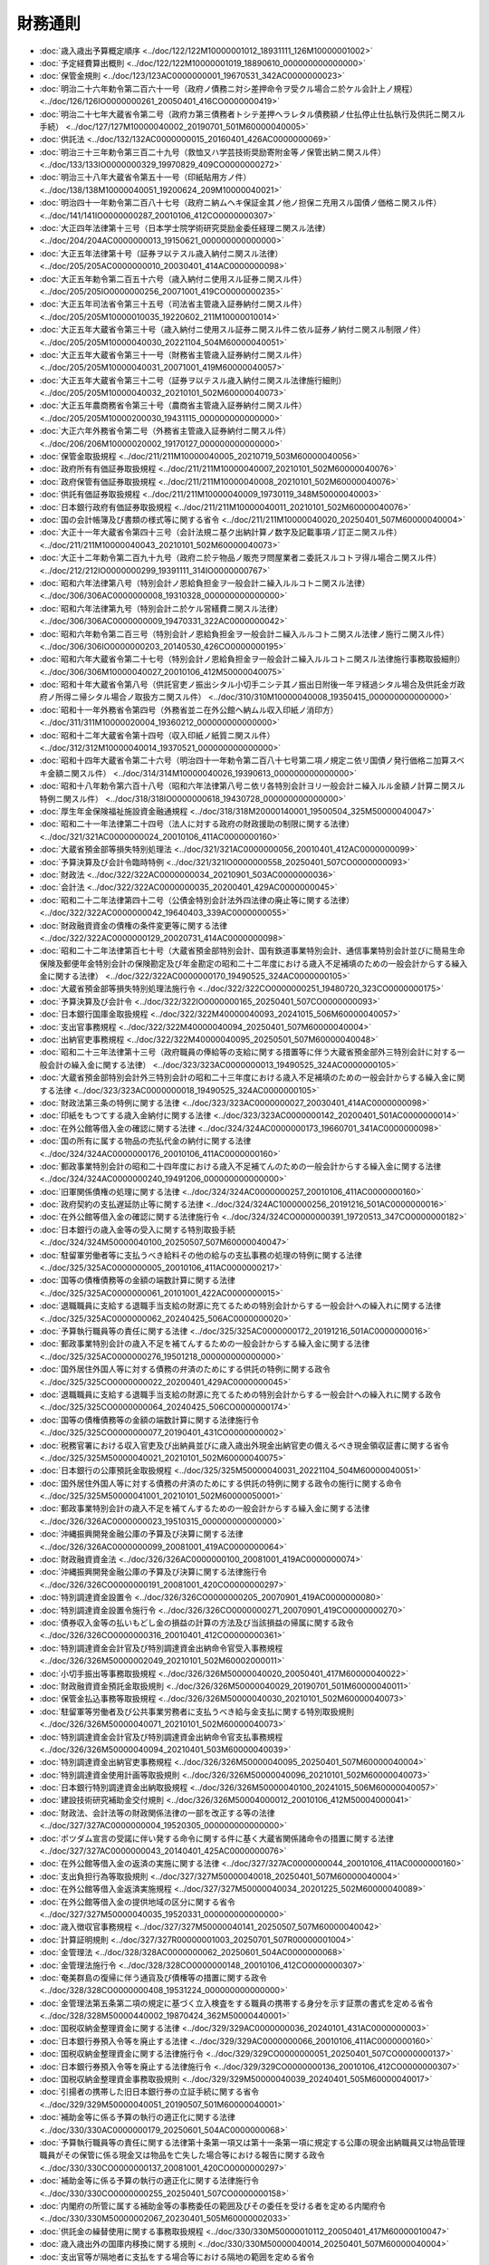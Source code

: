 ========
財務通則
========

* :doc:`歳入歳出予算概定順序 <../doc/122/122M10000001012_18931111_126M10000001002>`
* :doc:`予定経費算出概則 <../doc/122/122M10000001019_18890610_000000000000000>`
* :doc:`保管金規則 <../doc/123/123AC0000000001_19670531_342AC0000000023>`
* :doc:`明治二十六年勅令第二百六十一号（政府ノ債務ニ対シ差押命令ヲ受クル場合ニ於ケル会計上ノ規程） <../doc/126/126IO0000000261_20050401_416CO0000000419>`
* :doc:`明治二十七年大蔵省令第二号（政府カ第三債務者トシテ差押ヘラレタル債務額ノ仕払停止仕払執行及供託ニ関スル手続） <../doc/127/127M10000040002_20190701_501M60000040005>`
* :doc:`供託法 <../doc/132/132AC0000000015_20160401_426AC0000000069>`
* :doc:`明治三十三年勅令第三百二十九号（救恤又ハ学芸技術奨励寄附金等ノ保管出納ニ関スル件） <../doc/133/133IO0000000329_19970829_409CO0000000272>`
* :doc:`明治三十八年大蔵省令第五十一号（印紙貼用方ノ件） <../doc/138/138M10000040051_19200624_209M10000040021>`
* :doc:`明治四十一年勅令第二百八十七号（政府ニ納ムヘキ保証金其ノ他ノ担保ニ充用スル国債ノ価格ニ関スル件） <../doc/141/141IO0000000287_20010106_412CO0000000307>`
* :doc:`大正四年法律第十三号（日本学士院学術研究奨励金委任経理ニ関スル法律） <../doc/204/204AC0000000013_19150621_000000000000000>`
* :doc:`大正五年法律第十号（証券ヲ以テスル歳入納付ニ関スル法律） <../doc/205/205AC0000000010_20030401_414AC0000000098>`
* :doc:`大正五年勅令第二百五十六号（歳入納付ニ使用スル証券ニ関スル件） <../doc/205/205IO0000000256_20071001_419CO0000000235>`
* :doc:`大正五年司法省令第三十五号（司法省主管歳入証券納付ニ関スル件） <../doc/205/205M10000010035_19220602_211M10000010014>`
* :doc:`大正五年大蔵省令第三十号（歳入納付ニ使用スル証券ニ関スル件ニ依ル証券ノ納付ニ関スル制限ノ件） <../doc/205/205M10000040030_20221104_504M60000040051>`
* :doc:`大正五年大蔵省令第三十一号（財務省主管歳入証券納付ニ関スル件） <../doc/205/205M10000040031_20071001_419M60000040057>`
* :doc:`大正五年大蔵省令第三十二号（証券ヲ以テスル歳入納付ニ関スル法律施行細則） <../doc/205/205M10000040032_20210101_502M60000040073>`
* :doc:`大正五年農商務省令第三十号（農商省主管歳入証券納付ニ関スル件） <../doc/205/205M10000200030_19431115_000000000000000>`
* :doc:`大正六年外務省令第二号（外務省主管歳入証券納付ニ関スル件） <../doc/206/206M10000020002_19170127_000000000000000>`
* :doc:`保管金取扱規程 <../doc/211/211M10000040005_20210719_503M60000040056>`
* :doc:`政府所有有価証券取扱規程 <../doc/211/211M10000040007_20210101_502M60000040076>`
* :doc:`政府保管有価証券取扱規程 <../doc/211/211M10000040008_20210101_502M60000040076>`
* :doc:`供託有価証券取扱規程 <../doc/211/211M10000040009_19730119_348M50000040003>`
* :doc:`日本銀行政府有価証券取扱規程 <../doc/211/211M10000040011_20210101_502M60000040076>`
* :doc:`国の会計帳簿及び書類の様式等に関する省令 <../doc/211/211M10000040020_20250401_507M60000040004>`
* :doc:`大正十一年大蔵省令第四十三号（会計法規ニ基ク出納計算ノ数字及記載事項ノ訂正ニ関スル件） <../doc/211/211M10000040043_20210101_502M60000040073>`
* :doc:`大正十二年勅令第二百九十九号（政府ニ於テ物品ノ販売ヲ問屋業者ニ委託スルコトヲ得ル場合ニ関スル件） <../doc/212/212IO0000000299_19391111_314IO0000000767>`
* :doc:`昭和六年法律第八号（特別会計ノ恩給負担金ヲ一般会計ニ繰入ルルコトニ関スル法律） <../doc/306/306AC0000000008_19310328_000000000000000>`
* :doc:`昭和六年法律第九号（特別会計ニ於ケル営繕費ニ関スル法律） <../doc/306/306AC0000000009_19470331_322AC0000000042>`
* :doc:`昭和六年勅令第二百三号（特別会計ノ恩給負担金ヲ一般会計ニ繰入ルルコトニ関スル法律ノ施行ニ関スル件） <../doc/306/306IO0000000203_20140530_426CO0000000195>`
* :doc:`昭和六年大蔵省令第二十七号（特別会計ノ恩給負担金ヲ一般会計ニ繰入ルルコトニ関スル法律施行事務取扱細則） <../doc/306/306M10000040027_20010106_412M50000040075>`
* :doc:`昭和十年大蔵省令第八号（供託官吏ノ振出シタル小切手ニシテ其ノ振出日附後一年ヲ経過シタル場合及供託金ガ政府ノ所得ニ帰シタル場合ノ取扱方ニ関スル件） <../doc/310/310M10000040008_19350415_000000000000000>`
* :doc:`昭和十一年外務省令第四号（外務省並ニ在外公館ヘ納ムル収入印紙ノ消印方） <../doc/311/311M10000020004_19360212_000000000000000>`
* :doc:`昭和十二年大蔵省令第十四号（収入印紙ノ紙質ニ関スル件） <../doc/312/312M10000040014_19370521_000000000000000>`
* :doc:`昭和十四年大蔵省令第二十六号（明治四十一年勅令第二百八十七号第二項ノ規定ニ依リ国債ノ発行価格ニ加算スベキ金額ニ関スル件） <../doc/314/314M10000040026_19390613_000000000000000>`
* :doc:`昭和十八年勅令第六百十八号（昭和六年法律第八号ニ依リ各特別会計ヨリ一般会計ニ繰入ルル金額ノ計算ニ関スル特例ニ関スル件） <../doc/318/318IO0000000618_19430728_000000000000000>`
* :doc:`厚生年金保険福祉施設資金融通規程 <../doc/318/318M20000140001_19500504_325M50000040047>`
* :doc:`昭和二十一年法律第二十四号（法人に対する政府の財政援助の制限に関する法律） <../doc/321/321AC0000000024_20010106_411AC0000000160>`
* :doc:`大蔵省預金部等損失特別処理法 <../doc/321/321AC0000000056_20010401_412AC0000000099>`
* :doc:`予算決算及び会計令臨時特例 <../doc/321/321IO0000000558_20250401_507CO0000000093>`
* :doc:`財政法 <../doc/322/322AC0000000034_20210901_503AC0000000036>`
* :doc:`会計法 <../doc/322/322AC0000000035_20200401_429AC0000000045>`
* :doc:`昭和二十二年法律第四十二号（公債金特別会計法外四法律の廃止等に関する法律） <../doc/322/322AC0000000042_19640403_339AC0000000055>`
* :doc:`財政融資資金の債権の条件変更等に関する法律 <../doc/322/322AC0000000129_20020731_414AC0000000098>`
* :doc:`昭和二十二年法律第百七十号（大蔵省預金部特別会計、国有鉄道事業特別会計、通信事業特別会計並びに簡易生命保険及郵便年金特別会計の保険勘定及び年金勘定の昭和二十二年度における歳入不足補填のための一般会計からする繰入金に関する法律） <../doc/322/322AC0000000170_19490525_324AC0000000105>`
* :doc:`大蔵省預金部等損失特別処理法施行令 <../doc/322/322CO0000000251_19480720_323CO0000000175>`
* :doc:`予算決算及び会計令 <../doc/322/322IO0000000165_20250401_507CO0000000093>`
* :doc:`日本銀行国庫金取扱規程 <../doc/322/322M40000040093_20241015_506M60000040057>`
* :doc:`支出官事務規程 <../doc/322/322M40000040094_20250401_507M60000040004>`
* :doc:`出納官吏事務規程 <../doc/322/322M40000040095_20250501_507M60000040048>`
* :doc:`昭和二十三年法律第十三号（政府職員の俸給等の支給に関する措置等に伴う大蔵省預金部外三特別会計に対する一般会計の繰入金に関する法律） <../doc/323/323AC0000000013_19490525_324AC0000000105>`
* :doc:`大蔵省預金部特別会計外三特別会計の昭和二十三年度における歳入不足補填のための一般会計からする繰入金に関する法律 <../doc/323/323AC0000000018_19490525_324AC0000000105>`
* :doc:`財政法第三条の特例に関する法律 <../doc/323/323AC0000000027_20030401_414AC0000000098>`
* :doc:`印紙をもつてする歳入金納付に関する法律 <../doc/323/323AC0000000142_20200401_501AC0000000014>`
* :doc:`在外公館等借入金の確認に関する法律 <../doc/324/324AC0000000173_19660701_341AC0000000098>`
* :doc:`国の所有に属する物品の売払代金の納付に関する法律 <../doc/324/324AC0000000176_20010106_411AC0000000160>`
* :doc:`郵政事業特別会計の昭和二十四年度における歳入不足補てんのための一般会計からする繰入金に関する法律 <../doc/324/324AC0000000240_19491206_000000000000000>`
* :doc:`旧軍関係債権の処理に関する法律 <../doc/324/324AC0000000257_20010106_411AC0000000160>`
* :doc:`政府契約の支払遅延防止等に関する法律 <../doc/324/324AC1000000256_20191216_501AC0000000016>`
* :doc:`在外公館等借入金の確認に関する法律施行令 <../doc/324/324CO0000000391_19720513_347CO0000000182>`
* :doc:`日本銀行の歳入金等の受入に関する特別取扱手続 <../doc/324/324M50000040100_20250507_507M60000040047>`
* :doc:`駐留軍労働者等に支払うべき給料その他の給与の支払事務の処理の特例に関する法律 <../doc/325/325AC0000000005_20010106_411AC0000000217>`
* :doc:`国等の債権債務等の金額の端数計算に関する法律 <../doc/325/325AC0000000061_20101001_422AC0000000015>`
* :doc:`退職職員に支給する退職手当支給の財源に充てるための特別会計からする一般会計への繰入れに関する法律 <../doc/325/325AC0000000062_20240425_506AC0000000020>`
* :doc:`予算執行職員等の責任に関する法律 <../doc/325/325AC0000000172_20191216_501AC0000000016>`
* :doc:`郵政事業特別会計の歳入不足を補てんするための一般会計からする繰入金に関する法律 <../doc/325/325AC0000000276_19501218_000000000000000>`
* :doc:`国外居住外国人等に対する債務の弁済のためにする供託の特例に関する政令 <../doc/325/325CO0000000022_20200401_429AC0000000045>`
* :doc:`退職職員に支給する退職手当支給の財源に充てるための特別会計からする一般会計への繰入れに関する政令 <../doc/325/325CO0000000064_20240425_506CO0000000174>`
* :doc:`国等の債権債務等の金額の端数計算に関する法律施行令 <../doc/325/325CO0000000077_20190401_431CO0000000002>`
* :doc:`税務官署における収入官吏及び出納員並びに歳入歳出外現金出納官吏の備えるべき現金領収証書に関する省令 <../doc/325/325M50000040021_20210101_502M60000040075>`
* :doc:`日本銀行の公庫預託金取扱規程 <../doc/325/325M50000040031_20221104_504M60000040051>`
* :doc:`国外居住外国人等に対する債務の弁済のためにする供託の特例に関する政令の施行に関する命令 <../doc/325/325M50000041001_20210101_502M60000050001>`
* :doc:`郵政事業特別会計の歳入不足を補てんするための一般会計からする繰入金に関する法律 <../doc/326/326AC0000000023_19510315_000000000000000>`
* :doc:`沖縄振興開発金融公庫の予算及び決算に関する法律 <../doc/326/326AC0000000099_20081001_419AC0000000064>`
* :doc:`財政融資資金法 <../doc/326/326AC0000000100_20081001_419AC0000000074>`
* :doc:`沖縄振興開発金融公庫の予算及び決算に関する法律施行令 <../doc/326/326CO0000000191_20081001_420CO0000000297>`
* :doc:`特別調達資金設置令 <../doc/326/326CO0000000205_20070901_419AC0000000080>`
* :doc:`特別調達資金設置令施行令 <../doc/326/326CO0000000271_20070901_419CO0000000270>`
* :doc:`債券収入金等の払いもどし金の損益の計算の方法及び当該損益の帰属に関する政令 <../doc/326/326CO0000000316_20010401_412CO0000000361>`
* :doc:`特別調達資金会計官及び特別調達資金出納命令官受入事務規程 <../doc/326/326M50000002049_20210101_502M60002000011>`
* :doc:`小切手振出等事務取扱規程 <../doc/326/326M50000040020_20050401_417M60000040022>`
* :doc:`財政融資資金預託金取扱規則 <../doc/326/326M50000040029_20190701_501M60000040011>`
* :doc:`保管金払込事務等取扱規程 <../doc/326/326M50000040030_20210101_502M60000040073>`
* :doc:`駐留軍等労働者及び公共事業労務者に支払うべき給与金支払に関する特別取扱規則 <../doc/326/326M50000040071_20210101_502M60000040073>`
* :doc:`特別調達資金会計官及び特別調達資金出納命令官支払事務規程 <../doc/326/326M50000040094_20210401_503M60000040039>`
* :doc:`特別調達資金出納官吏事務規程 <../doc/326/326M50000040095_20250401_507M60000040004>`
* :doc:`特別調達資金使用計画等取扱規則 <../doc/326/326M50000040096_20210101_502M60000040073>`
* :doc:`日本銀行特別調達資金出納取扱規程 <../doc/326/326M50000040100_20241015_506M60000040057>`
* :doc:`建設技術研究補助金交付規則 <../doc/326/326M50004000012_20010106_412M50004000041>`
* :doc:`財政法、会計法等の財政関係法律の一部を改正する等の法律 <../doc/327/327AC0000000004_19520305_000000000000000>`
* :doc:`ポツダム宣言の受諾に伴い発する命令に関する件に基く大蔵省関係諸命令の措置に関する法律 <../doc/327/327AC0000000043_20140401_425AC0000000076>`
* :doc:`在外公館等借入金の返済の実施に関する法律 <../doc/327/327AC0000000044_20010106_411AC0000000160>`
* :doc:`支出負担行為等取扱規則 <../doc/327/327M50000040018_20250401_507M60000040004>`
* :doc:`在外公館等借入金返済実施規程 <../doc/327/327M50000040034_20201225_502M60000040089>`
* :doc:`在外公館等借入金の提供地域の区分に関する省令 <../doc/327/327M50000040035_19520331_000000000000000>`
* :doc:`歳入徴収官事務規程 <../doc/327/327M50000040141_20250507_507M60000040042>`
* :doc:`計算証明規則 <../doc/327/327R00000001003_20250701_507R00000001004>`
* :doc:`金管理法 <../doc/328/328AC0000000062_20250601_504AC0000000068>`
* :doc:`金管理法施行令 <../doc/328/328CO0000000148_20010106_412CO0000000307>`
* :doc:`奄美群島の復帰に伴う通貨及び債権等の措置に関する政令 <../doc/328/328CO0000000408_19531224_000000000000000>`
* :doc:`金管理法第五条第二項の規定に基づく立入検査をする職員の携帯する身分を示す証票の書式を定める省令 <../doc/328/328M50000440002_19870424_362M50000440001>`
* :doc:`国税収納金整理資金に関する法律 <../doc/329/329AC0000000036_20240101_431AC0000000003>`
* :doc:`日本銀行券預入令等を廃止する法律 <../doc/329/329AC0000000066_20010106_411AC0000000160>`
* :doc:`国税収納金整理資金に関する法律施行令 <../doc/329/329CO0000000051_20250401_507CO0000000137>`
* :doc:`日本銀行券預入令等を廃止する法律施行令 <../doc/329/329CO0000000136_20010106_412CO0000000307>`
* :doc:`国税収納金整理資金事務取扱規則 <../doc/329/329M50000040039_20240401_505M60000040017>`
* :doc:`引揚者の携帯した旧日本銀行券の立証手続に関する省令 <../doc/329/329M50000040051_20190507_501M60000040001>`
* :doc:`補助金等に係る予算の執行の適正化に関する法律 <../doc/330/330AC0000000179_20250601_504AC0000000068>`
* :doc:`予算執行職員等の責任に関する法律第十条第一項又は第十一条第一項に規定する公庫の現金出納職員又は物品管理職員がその保管に係る現金又は物品を亡失した場合等における報告に関する政令 <../doc/330/330CO0000000137_20081001_420CO0000000297>`
* :doc:`補助金等に係る予算の執行の適正化に関する法律施行令 <../doc/330/330CO0000000255_20250401_507CO0000000158>`
* :doc:`内閣府の所管に属する補助金等の事務委任の範囲及びその委任を受ける者を定める内閣府令 <../doc/330/330M50000002067_20230401_505M60000002033>`
* :doc:`供託金の繰替使用に関する事務取扱規程 <../doc/330/330M50000010112_20050401_417M60000010047>`
* :doc:`歳入歳出外の国庫内移換に関する規則 <../doc/330/330M50000040014_20250401_507M60000040004>`
* :doc:`支出官等が隔地者に支払をする場合等における隔地の範囲を定める省令 <../doc/330/330M50000040015_20160401_427M60000040084>`
* :doc:`国の債権の管理等に関する法律 <../doc/331/331AC0000000114_20240614_506AC0000000052>`
* :doc:`国の債権者代位権の行使に伴う現金又は有価証券の保管に関する政令 <../doc/331/331CO0000000263_19561110_331CO0000000337>`
* :doc:`国の債権の管理等に関する法律施行令 <../doc/331/331CO0000000337_20250515_507CO0000000189>`
* :doc:`補助金等に係る予算の執行の適正化に関する法律第二十三条第二項の証票の書式を定める省令 <../doc/331/331M50000040035_20211022_503M60000040072>`
* :doc:`債権管理事務取扱規則 <../doc/331/331M50000040086_20240918_506M60000040055>`
* :doc:`農林畜水産業関係補助金等交付規則 <../doc/331/331M50010000018_20250401_507M60000200018>`
* :doc:`国際学会等への加入に伴う分担金の債務負担に関する法律 <../doc/332/332AC0000000048_19570401_000000000000000>`
* :doc:`旧令共済組合年金等交付金交付規則 <../doc/332/332M50000040087_20201211_502M60000040079>`
* :doc:`日本製鉄八幡共済組合年金交付金交付規則 <../doc/332/332M50000040088_20201211_502M60000040079>`
* :doc:`特別調達資金債権管理事務取扱規則 <../doc/333/333M50000040045_20210101_502M60000040073>`
* :doc:`特定の出納官吏の出納保管に関する特別取扱規則 <../doc/333/333M50000040049_20210101_502M60000040073>`
* :doc:`ユース・ホステル整備費補助金交付規則 <../doc/333/333M50000800032_20010106_412M50000800039>`
* :doc:`内閣府の主管又は所管に係る一般会計及び特別会計の歳入について証券をもって納付しうる種目を定める内閣府令 <../doc/334/334M50000002048_20010106_412M50000002088>`
* :doc:`供託規則 <../doc/334/334M50000010002_20240422_506M60000010032>`
* :doc:`日本銀行貨幣回収準備資金出納取扱規則 <../doc/334/334M50000040005_20210101_502M60000040077>`
* :doc:`港湾関係補助金等交付規則 <../doc/336/336M50000800036_20140401_426M60000800034>`
* :doc:`契約事務取扱規則 <../doc/337/337M50000040052_20201204_502M60000040073>`
* :doc:`外国政府の財産の処分等に伴つて生ずる現金の保管に関する政令 <../doc/338/338CO0000000234_20010106_412CO0000000307>`
* :doc:`国の会計機関の使用する公印に関する規則 <../doc/339/339M50000040022_20070401_418M60000040072>`
* :doc:`自動車検査登録印紙の売りさばきに関する省令 <../doc/339/339M50000800018_20191001_501M60000800036>`
* :doc:`特別会計に関する法律施行令第十六条第一項第四号の規定に基づく農作物共済、果樹共済及び畑作物共済に係る再保険金及び保険金の概算払の額の限度に関する省令 <../doc/339/339M50010000021_20180401_430M60000200015>`
* :doc:`国民年金法等に基づく保険料の納付手続の特例に関する省令 <../doc/340/340M50000040045_20250401_507M60000040004>`
* :doc:`金管理法施行令の臨時特例に関する政令 <../doc/343/343CO0000000108_19680427_000000000000000>`
* :doc:`国庫金振替書その他国庫金の払出しに関する書類の様式を定める省令 <../doc/343/343M50000040051_20210401_503M60000040039>`
* :doc:`財政投融資特別会計特定国有財産整備勘定事務取扱規則 <../doc/344/344M50004840001_20201211_502M60000840002>`
* :doc:`利率等の表示の年利建て移行に関する法律 <../doc/345/345AC0000000013_19700401_000000000000000>`
* :doc:`利率等の表示の年利建て移行に関する政令 <../doc/345/345CO0000000048_19700401_000000000000000>`
* :doc:`予算執行職員等の責任に関する法律施行令 <../doc/346/346CO0000000356_20210101_502CO0000000360>`
* :doc:`子ども・子育て支援法に基づく拠出金等の納付手続の特例に関する省令 <../doc/346/346M50000040077_20250401_507M60000040004>`
* :doc:`沖縄の復帰に伴う琉球政府の権利義務の承継等に関する政令 <../doc/347/347CO0000000149_19720513_347CO0000000186>`
* :doc:`沖縄の復帰に伴う国税関係以外の大蔵省関係法令の適用の特別措置等に関する政令 <../doc/347/347CO0000000150_20100401_422CO0000000059>`
* :doc:`沖縄の復帰に伴う琉球政府の権利義務の承継に関する内閣府令 <../doc/347/347M50000002035_20010106_412M50000002102>`
* :doc:`労働保険の保険料の徴収等に関する法律に基づく労働保険料等の納付手続の特例に関する省令 <../doc/347/347M50000040017_20210101_502M60000040073>`
* :doc:`沖繩の復帰に伴う国税関係以外の大蔵省関係法令の適用の特別措置等に関する省令 <../doc/347/347M50000040044_19740711_349M50000040044>`
* :doc:`特別会計に関する法律施行令附則第八十九条の七の気象その他の条件を定める省令 <../doc/347/347M50000800028_20140401_426M60000800034>`
* :doc:`財政融資資金の長期運用に対する特別措置に関する法律 <../doc/348/348AC0000000007_20081001_419AC0000000074>`
* :doc:`財政融資資金出納及び計算整理規則 <../doc/349/349M50000040022_20230401_505M60000040010>`
* :doc:`日本銀行財政融資資金出納及び計算整理規則 <../doc/349/349M50000040023_20250401_507M60000040015>`
* :doc:`財政融資資金の管理及び運用の手続に関する規則 <../doc/349/349M50000040042_20250401_507M60000040015>`
* :doc:`経済協力開発機構金融支援基金への加盟に伴う措置に関する法律 <../doc/351/351AC0000000038_19980401_409AC0000000059>`
* :doc:`農業共済再保険特別会計における農作物共済及び果樹共済に係る再保険金の支払財源の不足に充てるための一般会計からする繰入金等に関する法律 <../doc/352/352AC0000000001_20140401_425AC0000000076>`
* :doc:`決算調整資金に関する法律 <../doc/353/353AC0000000004_20030203_414AC0000000152>`
* :doc:`決算調整資金に関する法律施行令 <../doc/353/353CO0000000039_20010401_412CO0000000361>`
* :doc:`決算調整資金事務取扱規則 <../doc/353/353M50000040007_20210101_502M60000040073>`
* :doc:`農業共済再保険特別会計における果樹共済に係る再保険金及び漁船再保険及漁業共済保険特別会計における漁業共済に係る保険金の支払財源の不足に充てるための一般会計からする繰入金に関する法律 <../doc/355/355AC0000000003_20140401_425AC0000000076>`
* :doc:`国の物品等又は特定役務の調達手続の特例を定める政令 <../doc/355/355CO0000000300_20250129_507CO0000000018>`
* :doc:`国の物品等又は特定役務の調達手続の特例を定める省令 <../doc/355/355M50000040045_20250129_507M60000040001>`
* :doc:`農業共済再保険特別会計における農作物共済、畑作物共済及び果樹共済に係る再保険金の支払財源の不足に充てるための一般会計からする繰入金等に関する法律 <../doc/356/356AC0000000001_20140401_425AC0000000076>`
* :doc:`行政改革を推進するため当面講ずべき措置の一環としての国の補助金等の縮減その他の臨時の特例措置に関する法律 <../doc/356/356AC0000000093_19860515_361AC0000000048>`
* :doc:`農業共済再保険特別会計における農作物共済、畑作物共済及び果樹共済に係る再保険金の支払財源の不足に充てるための一般会計からする繰入金に関する法律 <../doc/357/357AC0000000002_20140401_425AC0000000076>`
* :doc:`行政改革を推進するため当面講ずべき措置の一環としての国の補助金等の縮減その他の臨時の特例措置に関する法律に基づく特定地域に係る国の負担、補助等の特例に関する政令 <../doc/357/357CO0000000050_20120401_423CO0000000424>`
* :doc:`国民年金特別会計への国庫負担金の繰入れの平準化を図るための一般会計からする繰入れの特例に関する法律 <../doc/358/358AC0000000046_20230401_504AC0000000065>`
* :doc:`国民年金特別会計への一般会計からする国庫負担金の繰入れの特例に係る控除額及び加算額の改定に関する政令 <../doc/359/359CO0000000355_19940624_406CO0000000191>`
* :doc:`国の所有に係る日本電信電話株式会社の株式の処分に関する政令 <../doc/361/361CO0000000278_20001201_412CO0000000483>`
* :doc:`通貨の単位及び貨幣の発行等に関する法律 <../doc/362/362AC0000000042_20030401_414AC0000000040>`
* :doc:`日本電信電話株式会社の株式の売払収入の活用による社会資本の整備の促進に関する特別措置法 <../doc/362/362AC0000000086_20240425_506AC0000000020>`
* :doc:`日本電信電話株式会社の株式の売払収入の活用による社会資本の整備の促進に関する特別措置法施行令 <../doc/362/362CO0000000291_20230401_505CO0000000126>`
* :doc:`漁船再保険及漁業共済保険特別会計における漁業共済に係る保険金の支払財源の不足に充てるための一般会計からする繰入金に関する法律 <../doc/363/363AC0000000003_20140401_425AC0000000076>`
* :doc:`通貨の単位及び貨幣の発行等に関する法律施行令 <../doc/363/363CO0000000050_20250425_507CO0000000185>`
* :doc:`国の所有に係る沖縄電力株式会社の株式の処分に関する政令 <../doc/363/363CO0000000295_19881007_000000000000000>`
* :doc:`通貨の単位及び貨幣の発行等に関する法律施行規則 <../doc/363/363M50000040007_20030401_415M60000040047>`
* :doc:`天皇陛下御即位記念のための十万円の貨幣の発行に関する法律 <../doc/402/402AC0000000029_19900613_000000000000000>`
* :doc:`天皇陛下御即位記念のための十万円の貨幣の形式等に関する政令 <../doc/402/402CO0000000245_19900810_000000000000000>`
* :doc:`特別保健福祉事業資金事務取扱規則 <../doc/402/402M50000040006_20100323_422M60000040009>`
* :doc:`国の補助金等の臨時特例等に関する法律 <../doc/403/403AC0000000015_19930401_405AC0000000008>`
* :doc:`電子情報処理組織を使用して処理する場合における国税等の徴収関係事務等の取扱いの特例に関する省令 <../doc/403/403M50000040054_20250507_507M60000040042>`
* :doc:`平成三年度歳入歳出の決算上の剰余金の処理の特例等に関する法律 <../doc/404/404AC0000000102_19921216_000000000000000>`
* :doc:`平成五年度における一般会計承継債務等の償還の特例等に関する法律 <../doc/405/405AC0000000009_19930401_000000000000000>`
* :doc:`皇太子徳仁親王の婚姻を記念するための五万円の貨幣の発行に関する法律 <../doc/405/405AC0000000033_19930430_000000000000000>`
* :doc:`農業共済再保険特別会計の農業勘定における平成五年度の再保険金の支払財源の不足に対処するための特別措置に関する法律 <../doc/405/405AC0000000095_19931217_000000000000000>`
* :doc:`皇太子徳仁親王の婚姻を記念するための五万円の貨幣の形式等に関する政令 <../doc/405/405CO0000000163_20240426_506CO0000000179>`
* :doc:`平成六年度における財政運営のための国債整理基金に充てるべき資金の繰入れの特例等に関する法律 <../doc/406/406AC0000000043_20230401_504AC0000000065>`
* :doc:`農業共済再保険特別会計の農業勘定における平成五年度の再保険金の支払財源の不足に対処するための特別措置に関する法律施行令 <../doc/406/406CO0000000023_19940214_000000000000000>`
* :doc:`平成六年度における財政運営のための国債整理基金に充てるべき資金の繰入れの特例等に関する法律等の規定による労働保険特別会計法第二十条の規定等の技術的読替えに関する政令 <../doc/406/406CO0000000191_19950401_407CO0000000172>`
* :doc:`国の所有に係る日本たばこ産業株式会社の株式の処分に関する政令 <../doc/406/406CO0000000248_20001201_412CO0000000483>`
* :doc:`漁船再保険及漁業共済保険特別会計における漁業共済に係る保険金の支払財源の不足に充てるための一般会計からする繰入金に関する法律 <../doc/407/407AC0000000007_20140401_425AC0000000076>`
* :doc:`平成七年度における財政運営のための国債整理基金に充てるべき資金の繰入れの特例等に関する法律 <../doc/407/407AC0000000060_20230401_504AC0000000065>`
* :doc:`財政構造改革の推進に関する特別措置法 <../doc/409/409AC0000000109_20210401_502AC0000000063>`
* :doc:`財政構造改革の推進に関する特別措置法施行令 <../doc/409/409CO0000000349_20201201_502CO0000000217>`
* :doc:`沖縄振興開発金融公庫の財務諸表等の閲覧期間並びに附属明細書及び業務報告書の記載事項に関する省令 <../doc/409/409M50000040052_20081201_420M60000040071>`
* :doc:`一般会計における債務の承継等に伴い必要な財源の確保に係る特別措置に関する法律 <../doc/410/410AC0000000137_20250601_504AC0000000068>`
* :doc:`財政構造改革の推進に関する特別措置法の停止に関する法律 <../doc/410/410AC0000000150_19981218_000000000000000>`
* :doc:`オウム真理教に係る破産手続における国の債権に関する特例に関する法律 <../doc/410/410AC1000000045_19980424_000000000000000>`
* :doc:`地震保険に係る再保険金の概算払に関する省令 <../doc/410/410M50000040123_20201109_502M60000040069>`
* :doc:`平成十一年度歳入歳出の決算上の剰余金の処理の特例に関する法律 <../doc/412/412AC0000000132_20001201_000000000000000>`
* :doc:`地方分権の推進を図るための関係法律の整備等に関する法律附則第百八十四条の規定による受入金の資金への受入れ等に関する経過措置に関する政令 <../doc/412/412CO0000000033_20000401_000000000000000>`
* :doc:`財政融資資金法施行令 <../doc/412/412CO0000000360_20250501_507CO0000000101>`
* :doc:`環境省の主管に係る一般会計の歳入について証券をもって納付しうる種目を定める省令 <../doc/412/412M50000002097_20010106_000000000000000>`
* :doc:`文部科学省の主管又は所管に係る一般会計及び特別会計の歳入について証券をもって納付し得る種目を定める省令 <../doc/412/412M50000082003_20010106_000000000000000>`
* :doc:`総務省所管補助金等交付規則 <../doc/412/412M5000100A006_20250627_507M60000008062>`
* :doc:`総務省の主管又は所管に係る一般会計及び特別会計の歳入について証券をもって納付し得る種目を定める省令 <../doc/412/412M5000100A007_20030401_415M60000008017>`
* :doc:`厚生労働省所管補助金等交付規則 <../doc/412/412M50002100006_20200401_502M60000100080>`
* :doc:`厚生労働省の所管に係る一般会計及び特別会計の歳入について証券をもって納付し得る種目を定める省令 <../doc/412/412M50002100007_20010106_000000000000000>`
* :doc:`国土交通省所管補助金等交付規則 <../doc/412/412M50004002009_20240401_506M60000800052>`
* :doc:`国土交通省の主管又は所管に係る一般会計及び特別会計の歳入について証券をもって納付し得る種目を定める省令 <../doc/412/412M50004802004_20010106_000000000000000>`
* :doc:`平成十二年度歳入歳出の決算上の剰余金の処理の特例に関する法律 <../doc/413/413AC0000000123_20011126_000000000000000>`
* :doc:`財政融資資金の長期運用に対する特別措置に関する法律第五条第二項第三号に規定する法人を定める政令 <../doc/413/413CO0000000009_20220701_504CO0000000238>`
* :doc:`行政機関の保有する情報の公開に関する法律等に基づく手数料の納付手続の特例に関する省令 <../doc/413/413M60000040010_20230401_505M60000040005>`
* :doc:`国家公務員宿舎法に基づく宿舎使用料の納付手続の特例に関する省令 <../doc/413/413M60000040015_20210101_502M60000040073>`
* :doc:`貨幣回収準備資金に関する法律 <../doc/414/414AC0000000042_20030401_414AC0000000152>`
* :doc:`供託振替国債取扱規程 <../doc/414/414M60000040069_20190701_501M60000040010>`
* :doc:`日本銀行供託振替国債取扱規程 <../doc/414/414M60000040070_20090105_420M60000040084>`
* :doc:`貨幣回収準備資金に関する法律施行令 <../doc/415/415CO0000000019_20030401_000000000000000>`
* :doc:`収入印紙及び自動車重量税印紙の売りさばきに関する省令 <../doc/415/415M60000008069_20191001_501M60000008047>`
* :doc:`雇用保険印紙及び健康保険印紙の売りさばきに関する省令 <../doc/415/415M60000008070_20191001_501M60000008047>`
* :doc:`特許印紙の売りさばきに関する省令 <../doc/415/415M60000008071_20191001_501M60000008047>`
* :doc:`貨幣回収準備資金事務取扱規則 <../doc/415/415M60000040046_20210101_502M60000040073>`
* :doc:`周辺地域整備資金事務取扱規則 <../doc/415/415M60000040085_20070401_419M60000040029>`
* :doc:`予算執行職員等の責任に関する法律施行規則 <../doc/415/415M60000040102_20191216_501M60000040038>`
* :doc:`民事訴訟費用等に関する法律に基づく手数料の納付手続の特例に関する省令 <../doc/415/415M60000040106_20210101_502M60000040073>`
* :doc:`平成十四年度歳入歳出の決算上の剰余金の処理の特例に関する法律 <../doc/416/416AC0000000003_20040216_000000000000000>`
* :doc:`農業共済再保険特別会計の農業勘定における平成十五年度の再保険金の支払財源の不足に充てるために行う積立金の歳入への繰入れに関する法律 <../doc/416/416AC0000000004_20040216_000000000000000>`
* :doc:`文部科学省所管補助金等の申請書等に係る電磁的記録及び電磁的方法を定める省令 <../doc/416/416M60000080030_20200909_502M60000080030>`
* :doc:`電子情報処理組織を使用して処理する場合における保管金取扱規程等の特例に関する省令 <../doc/417/417M60000040005_20250401_507M60000040017>`
* :doc:`国債の金利スワップ取引に関する省令 <../doc/417/417M60000040072_20250501_507M60000040050>`
* :doc:`特定のせり売りに係る近代金貨の買受代金の納付手続の特例に関する省令 <../doc/417/417M60000040077_20050930_000000000000000>`
* :doc:`会計検査院審査規則 <../doc/418/418R00000001006_20220401_504R00000001003>`
* :doc:`特別会計に関する法律 <../doc/419/419AC0000000023_20250620_507AC0000000074>`
* :doc:`カネミ油症事件関係仮払金返還債権の免除についての特例に関する法律 <../doc/419/419AC1000000081_20191216_501AC0000000016>`
* :doc:`特別会計に関する法律施行令 <../doc/419/419CO0000000124_20250418_507CO0000000181>`
* :doc:`防衛省の所管に属する補助金等の事務委任の範囲及びその委任を受ける者を定める省令 <../doc/419/419M60000002003_20070901_419M60002000009>`
* :doc:`防衛省の主管に係る一般会計の歳入について証券をもって納付し得る種目を定める省令 <../doc/419/419M60000002004_20070109_000000000000000>`
* :doc:`特別会計の情報開示に関する省令 <../doc/419/419M60000040030_20070401_000000000000000>`
* :doc:`日本銀行の本邦外における国庫金の特別取扱いに関する省令 <../doc/419/419M60000040032_20070402_000000000000000>`
* :doc:`カネミ油症事件関係仮払金返還債権の免除についての特例に関する法律施行規則 <../doc/419/419M60000200060_20070608_000000000000000>`
* :doc:`特別会計に関する法律施行令第五十一条第四項第十二号に規定する経済産業省令で定める要件を定める省令 <../doc/419/419M60000400033_20070401_000000000000000>`
* :doc:`特別会計に関する法律施行令第五十二条第一項第六号に規定する事務の区分を定める省令 <../doc/419/419M60000480001_20220428_504M60000480002>`
* :doc:`特別会計に関する法律施行令第五十二条第一項第二号に規定する事務の区分を定める省令 <../doc/419/419M60001400004_20160331_428M60001400004>`
* :doc:`特別会計に関する法律施行令第五十条第五項第九号並びに第八項第七号及び第八号に規定する経済産業省令・環境省令で定める要件を定める省令 <../doc/419/419M60001400005_20070401_000000000000000>`
* :doc:`エネルギー対策特別会計事務取扱規則 <../doc/419/419M600014C0001_20240430_506M600014C2002>`
* :doc:`特別会計に関する法律の一部の施行に伴う関係政令の整備及び経過措置に関する政令 <../doc/420/420CO0000000040_20080401_000000000000000>`
* :doc:`特別調達資金の報告書及び帳簿の様式及び記入の方法に関する省令 <../doc/420/420M60000040091_20210101_502M60000040073>`
* :doc:`平成二十年度における財政運営のための財政投融資特別会計からの繰入れの特例に関する法律 <../doc/421/421AC0000000004_20090304_000000000000000>`
* :doc:`口座振替による国有財産の貸付料の納付手続の特例に関する省令 <../doc/422/422M60000040004_20100201_000000000000000>`
* :doc:`平成二十二年度歳入歳出の決算上の剰余金の処理の特例に関する法律 <../doc/423/423AC0000000088_20110729_000000000000000>`
* :doc:`日本銀行政府担保振替国債取扱規則 <../doc/423/423M60000040014_20110701_000000000000000>`
* :doc:`政府担保振替国債取扱規則 <../doc/423/423M60000040015_20210101_502M60000040073>`
* :doc:`東日本大震災に伴う救じゅつ又は学芸技術奨励の目的を有する寄附金等の保管出納に関する件に係る寄附金の保管金取扱規程等の臨時特例に関する省令 <../doc/423/423M60000040016_20210101_502M60000040073>`
* :doc:`財政投融資特別会計における金利スワップ取引に関する省令 <../doc/423/423M60000040049_20110801_000000000000000>`
* :doc:`原子力損害賠償支援資金事務取扱規則 <../doc/423/423M60000040056_20110810_000000000000000>`
* :doc:`特別会計に関する法律施行令第五十二条第一項第四号に規定する事務の区分を定める命令 <../doc/426/426M60001002001_20240401_506M60001002001>`
* :doc:`特定防衛調達に係る国庫債務負担行為により支出すべき年限に関する特別措置法 <../doc/427/427AC0000000016_20240330_506AC0000000007>`
* :doc:`国の所有に係る日本郵政株式会社の株式の処分に関する政令 <../doc/427/427CO0000000243_20150529_000000000000000>`
* :doc:`国の所有に係る輸出入・港湾関連情報処理センター株式会社の株式の処分に関する政令 <../doc/427/427CO0000000324_20150911_000000000000000>`
* :doc:`旧外地特別会計の昭和十九年度及び昭和二十年度の歳入歳出の決算上の剰余金の処理等に関する政令 <../doc/427/427CO0000000357_20151002_000000000000000>`
* :doc:`年金特別会計事務取扱規則 <../doc/427/427M60000142001_20250401_507M60000142001>`
* :doc:`金融商品取引法等に基づく課徴金等の納付手続の特例に関する省令 <../doc/428/428M60000040010_20210801_503M60000040054>`
* :doc:`平成二十八年熊本地震に伴う救じゅつ又は学芸技術奨励の目的を有する寄附金等の保管出納に関する件に係る寄附金の保管金取扱規程等の臨時特例に関する省令 <../doc/428/428M60000040045_20210101_502M60000040073>`
* :doc:`生産性向上特別措置法に基づく手数料の納付手続の特例に関する省令 <../doc/430/430M60000040043_20210616_503M60000040049>`
* :doc:`特別会計に関する法律施行令第十六条第一項第四号の規定に基づく農業再保険事業等の再保険金等の概算払の額の限度に関する省令 <../doc/430/430M60000200015_20230126_505M60000200002>`
* :doc:`特別法人事業税及び特別法人事業譲与税に関する法律に基づく特別法人事業税に係る徴収金の納付手続の特例に関する省令 <../doc/501/501M60000040021_20240329_506M60000040009>`
* :doc:`平成三十年度歳入歳出の決算上の剰余金の処理の特例に関する法律 <../doc/502/502AC0000000003_20200205_000000000000000>`
* :doc:`新型コロナウイルス感染症対策中小企業等持続化給付金の支払の臨時特例に関する政令 <../doc/502/502CO0000000158_20200430_000000000000000>`
* :doc:`新型コロナウイルス感染症等の影響に対応するための国有財産の貸付料等に係る債権の履行期限の延長についての臨時特例に関する政令 <../doc/502/502CO0000000172_20210213_503CO0000000028>`
* :doc:`新型コロナウイルス感染症対策中小企業等家賃支援給付金の支払の臨時特例に関する政令 <../doc/502/502CO0000000196_20200619_000000000000000>`
* :doc:`令和三年度予算に係る歳入歳出等の見積書類の送付期限の特例を定める政令 <../doc/502/502CO0000000230_20200728_000000000000000>`
* :doc:`サービス産業消費喚起事業給付金の支払の臨時特例に関する政令 <../doc/502/502CO0000000258_20200828_000000000000000>`
* :doc:`育児休業給付資金事務取扱規則 <../doc/502/502M60000040032_20250401_507M60000040004>`
* :doc:`雇用安定資金事務取扱規則 <../doc/502/502M60000040033_20200401_000000000000000>`
* :doc:`新型コロナウイルス感染症対策中小企業等持続化給付金の過誤払による返還金及び新型コロナウイルス感染症対策家賃支援給付金の過誤払による返還金の納付手続の特例に関する省令 <../doc/502/502M60000040072_20201201_000000000000000>`
* :doc:`令和元年度歳入歳出の決算上の剰余金の処理の特例に関する法律 <../doc/503/503AC0000000004_20210203_000000000000000>`
* :doc:`飲食業消費喚起事業給付金の支払の臨時特例に関する政令 <../doc/503/503CO0000000139_20210407_000000000000000>`
* :doc:`デジタル庁の主管又は所管に係る一般会計及び特別会計の歳入について証券をもって納付し得る種目を定めるデジタル庁令 <../doc/503/503M60004000004_20210901_000000000000000>`
* :doc:`デジタル庁所管補助金等交付規則 <../doc/503/503M60004000007_20240117_506M60004000001>`
* :doc:`情報通信技術を利用する方法による国の歳入等の納付に関する法律 <../doc/504/504AC0000000039_20250523_507AC0000000043>`
* :doc:`情報通信技術を利用する方法による国の歳入等の納付に関する法律施行令 <../doc/504/504CO0000000254_20221101_000000000000000>`
* :doc:`国の所有に係る東京地下鉄株式会社の株式の処分に関する政令 <../doc/504/504CO0000000368_20221202_000000000000000>`
* :doc:`国土交通省の所管する法令に係る情報通信技術を利用する方法による国の歳入等の納付に関する法律施行規則 <../doc/504/504M60000800085_20250401_507M60000800012>`
* :doc:`我が国の防衛力の抜本的な強化等のために必要な財源の確保に関する特別措置法 <../doc/505/505AC0000000069_20250401_507AC0000000013>`
* :doc:`防衛力強化資金に関する政令 <../doc/505/505CO0000000254_20230802_000000000000000>`
* :doc:`こども家庭庁の所掌に属する補助金等交付規則 <../doc/505/505M60000002041_20230401_000000000000000>`
* :doc:`総務省の所管する法令に係る情報通信技術を利用する方法による国の歳入等の納付に関する法律施行規則 <../doc/505/505M60000008010_20250401_507M60000008035>`
* :doc:`外務省の所管する法令に係る情報通信技術を利用する方法による国の歳入等の納付に関する法律施行規則 <../doc/505/505M60000020002_20250401_507M60000020007>`
* :doc:`防衛力強化資金事務取扱規則 <../doc/505/505M60000040050_20230802_000000000000000>`
* :doc:`特別会計に関する法律施行令第六十五条第一項第一号ハ等の益金等を定める省令 <../doc/505/505M60000800035_20230401_000000000000000>`
* :doc:`特別会計に関する法律施行令第五十二条第一項第二号に規定する事務の区分を定める省令の特例を定める省令 <../doc/505/505M60001480001_20230630_000000000000000>`
* :doc:`内閣府の所管する法令に係る情報通信技術を利用する方法による国の歳入等の納付に関する法律施行規則 <../doc/506/506M60000002015_20250401_507M60000002028>`
* :doc:`令和六年能登半島地震に伴う救じゅつ又は学芸技術奨励の目的を有する寄附金等の保管出納に関する件に係る寄附金の保管金取扱規程等の臨時特例に関する省令 <../doc/506/506M60000040002_20240122_000000000000000>`
* :doc:`森林環境税及び森林環境譲与税に関する法律に基づく森林環境税に係る徴収金の納付手続の特例に関する省令 <../doc/506/506M60000040008_20240329_000000000000000>`
* :doc:`厚生労働省の所管する法令に係る情報通信技術を利用する方法による国の歳入等の納付に関する法律施行規則 <../doc/506/506M60000100106_20250401_507M60000100018>`
* :doc:`防衛特別法人税に関する政令 <../doc/507/507CO0000000134_20260401_000000000000000>`
* :doc:`所得税法等の一部を改正する法律の一部の施行に伴うたばこ税の税率の特例に関する経過措置に関する政令 <../doc/507/507CO0000000135_20260401_000000000000000>`
* :doc:`子ども・子育て支援資金事務取扱規則 <../doc/507/507M60000040003_20250401_000000000000000>`
* :doc:`防衛特別法人税に関する省令 <../doc/507/507M60000040031_20260401_000000000000000>`
* :doc:`子ども・子育て支援特別会計事務取扱規則 <../doc/507/507M60000142001_20250401_000000000000000>`
